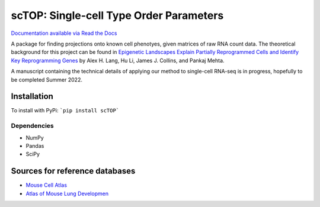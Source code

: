 =========================================================================================
scTOP: Single-cell Type Order Parameters
=========================================================================================

`Documentation available via Read the Docs <https://sctop.readthedocs.io/>`_

A package for finding projections onto known cell phenotyes, given matrices of raw RNA count data. 
The theoretical background for this project can be found in `Epigenetic Landscapes Explain Partially Reprogrammed Cells and Identify Key Reprogramming Genes <https://journals.plos.org/ploscompbiol/article?id=10.1371/journal.pcbi.1003734>`_ by Alex H. Lang, Hu Li, James J. Collins, and Pankaj Mehta. 

A manuscript containing the technical details of applying our method to single-cell RNA-seq is in progress, hopefully to be completed Summer 2022.

Installation
=============

To install with PyPi:
```pip install scTOP```

Dependencies
-------------
* NumPy
* Pandas
* SciPy

Sources for reference databases
=================================
* `Mouse Cell Atlas <http://bis.zju.edu.cn/MCA/>`_
* `Atlas of Mouse Lung Developmen <https://journals.biologists.com/dev/article-abstract/148/24/dev199512/273783/A-single-cell-atlas-of-mouse-lung-development?redirectedFrom=fulltext>`_


